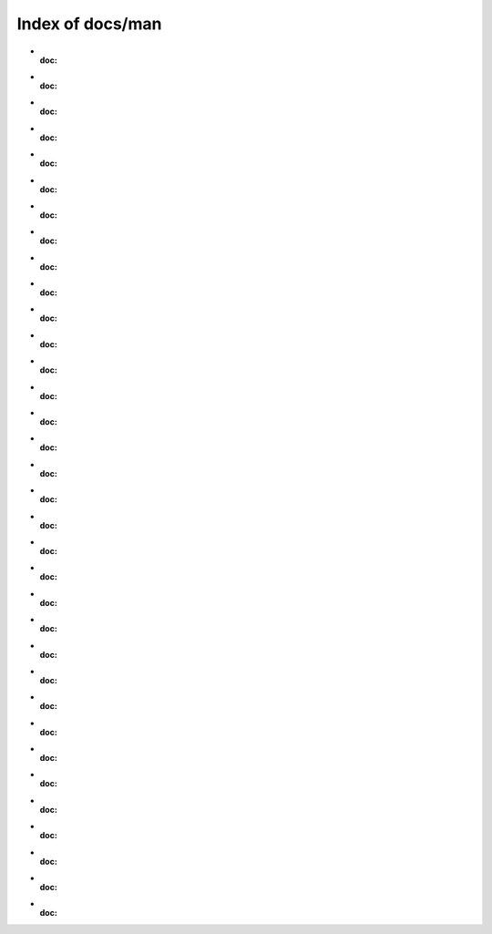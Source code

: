 Index of docs/man
===================

* :doc:
* :doc:
* :doc:
* :doc:
* :doc:
* :doc:
* :doc:
* :doc:
* :doc:
* :doc:
* :doc:
* :doc:
* :doc:
* :doc:
* :doc:
* :doc:
* :doc:
* :doc:
* :doc:
* :doc:
* :doc:
* :doc:
* :doc:
* :doc:
* :doc:
* :doc:
* :doc:
* :doc:
* :doc:
* :doc:
* :doc:
* :doc:
* :doc:
* :doc:

